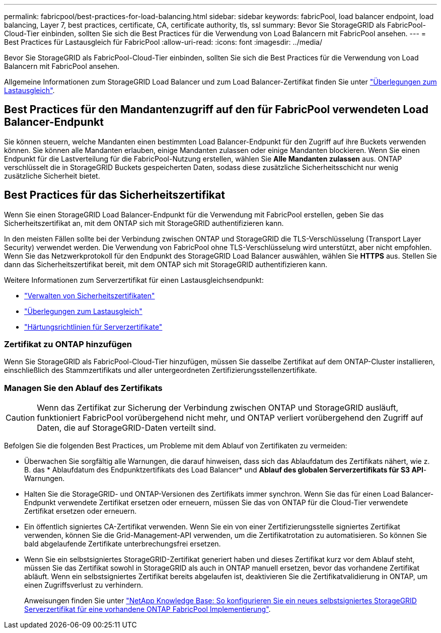 ---
permalink: fabricpool/best-practices-for-load-balancing.html 
sidebar: sidebar 
keywords: fabricPool, load balancer endpoint, load balancing, Layer 7, best practices, certificate, CA, certificate authority, tls, ssl 
summary: Bevor Sie StorageGRID als FabricPool-Cloud-Tier einbinden, sollten Sie sich die Best Practices für die Verwendung von Load Balancern mit FabricPool ansehen. 
---
= Best Practices für Lastausgleich für FabricPool
:allow-uri-read: 
:icons: font
:imagesdir: ../media/


[role="lead"]
Bevor Sie StorageGRID als FabricPool-Cloud-Tier einbinden, sollten Sie sich die Best Practices für die Verwendung von Load Balancern mit FabricPool ansehen.

Allgemeine Informationen zum StorageGRID Load Balancer und zum Load Balancer-Zertifikat finden Sie unter link:../admin/managing-load-balancing.html["Überlegungen zum Lastausgleich"].



== Best Practices für den Mandantenzugriff auf den für FabricPool verwendeten Load Balancer-Endpunkt

Sie können steuern, welche Mandanten einen bestimmten Load Balancer-Endpunkt für den Zugriff auf ihre Buckets verwenden können. Sie können alle Mandanten erlauben, einige Mandanten zulassen oder einige Mandanten blockieren. Wenn Sie einen Endpunkt für die Lastverteilung für die FabricPool-Nutzung erstellen, wählen Sie *Alle Mandanten zulassen* aus. ONTAP verschlüsselt die in StorageGRID Buckets gespeicherten Daten, sodass diese zusätzliche Sicherheitsschicht nur wenig zusätzliche Sicherheit bietet.



== Best Practices für das Sicherheitszertifikat

Wenn Sie einen StorageGRID Load Balancer-Endpunkt für die Verwendung mit FabricPool erstellen, geben Sie das Sicherheitszertifikat an, mit dem ONTAP sich mit StorageGRID authentifizieren kann.

In den meisten Fällen sollte bei der Verbindung zwischen ONTAP und StorageGRID die TLS-Verschlüsselung (Transport Layer Security) verwendet werden. Die Verwendung von FabricPool ohne TLS-Verschlüsselung wird unterstützt, aber nicht empfohlen. Wenn Sie das Netzwerkprotokoll für den Endpunkt des StorageGRID Load Balancer auswählen, wählen Sie *HTTPS* aus. Stellen Sie dann das Sicherheitszertifikat bereit, mit dem ONTAP sich mit StorageGRID authentifizieren kann.

Weitere Informationen zum Serverzertifikat für einen Lastausgleichsendpunkt:

* link:../admin/using-storagegrid-security-certificates.html["Verwalten von Sicherheitszertifikaten"]
* link:../admin/managing-load-balancing.html["Überlegungen zum Lastausgleich"]
* link:../harden/hardening-guideline-for-server-certificates.html["Härtungsrichtlinien für Serverzertifikate"]




=== Zertifikat zu ONTAP hinzufügen

Wenn Sie StorageGRID als FabricPool-Cloud-Tier hinzufügen, müssen Sie dasselbe Zertifikat auf dem ONTAP-Cluster installieren, einschließlich des Stammzertifikats und aller untergeordneten Zertifizierungsstellenzertifikate.



=== Managen Sie den Ablauf des Zertifikats


CAUTION: Wenn das Zertifikat zur Sicherung der Verbindung zwischen ONTAP und StorageGRID ausläuft, funktioniert FabricPool vorübergehend nicht mehr, und ONTAP verliert vorübergehend den Zugriff auf Daten, die auf StorageGRID-Daten verteilt sind.

Befolgen Sie die folgenden Best Practices, um Probleme mit dem Ablauf von Zertifikaten zu vermeiden:

* Überwachen Sie sorgfältig alle Warnungen, die darauf hinweisen, dass sich das Ablaufdatum des Zertifikats nähert, wie z. B. das * Ablaufdatum des Endpunktzertifikats des Load Balancer* und *Ablauf des globalen Serverzertifikats für S3 API*-Warnungen.
* Halten Sie die StorageGRID- und ONTAP-Versionen des Zertifikats immer synchron. Wenn Sie das für einen Load Balancer-Endpunkt verwendete Zertifikat ersetzen oder erneuern, müssen Sie das von ONTAP für die Cloud-Tier verwendete Zertifikat ersetzen oder erneuern.
* Ein öffentlich signiertes CA-Zertifikat verwenden. Wenn Sie ein von einer Zertifizierungsstelle signiertes Zertifikat verwenden, können Sie die Grid-Management-API verwenden, um die Zertifikatrotation zu automatisieren. So können Sie bald abgelaufende Zertifikate unterbrechungsfrei ersetzen.
* Wenn Sie ein selbstsigniertes StorageGRID-Zertifikat generiert haben und dieses Zertifikat kurz vor dem Ablauf steht, müssen Sie das Zertifikat sowohl in StorageGRID als auch in ONTAP manuell ersetzen, bevor das vorhandene Zertifikat abläuft. Wenn ein selbstsigniertes Zertifikat bereits abgelaufen ist, deaktivieren Sie die Zertifikatvalidierung in ONTAP, um einen Zugriffsverlust zu verhindern.
+
Anweisungen finden Sie unter https://kb.netapp.com/Advice_and_Troubleshooting/Hybrid_Cloud_Infrastructure/StorageGRID/How_to_configure_a_new_StorageGRID_self-signed_server_certificate_on_an_existing_ONTAP_FabricPool_deployment["NetApp Knowledge Base: So konfigurieren Sie ein neues selbstsigniertes StorageGRID Serverzertifikat für eine vorhandene ONTAP FabricPool Implementierung"^].


